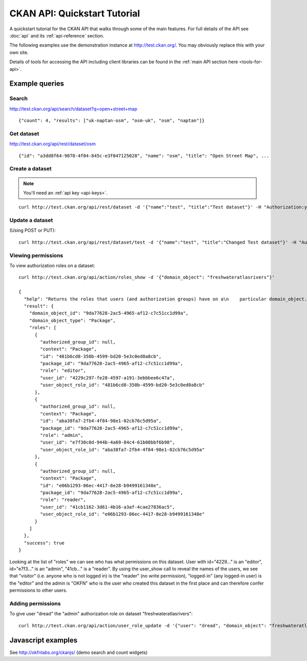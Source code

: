 =============================
CKAN API: Quickstart Tutorial
=============================

A quickstart tutorial for the CKAN API that walks through some of the main
features. For full details of the API see :doc:`api` and its 
:ref:`api-reference` section.

The following examples use the demonstration instance at http://test.ckan.org/.
You may obviously replace this with your own site.

Details of tools for accessing the API including client libraries can be found
in the :ref:`main API section here <tools-for-api>`.

Example queries
===============

Search
------

http://test.ckan.org/api/search/dataset?q=open+street+map

::

 {"count": 4, "results": ["uk-naptan-osm", "osm-uk", "osm", "naptan"]}

Get dataset
-----------

http://test.ckan.org/api/rest/dataset/osm

::

 {"id": "a3dd8f64-9078-4f04-845c-e3f047125028", "name": "osm", "title": "Open Street Map", ...


Create a dataset
----------------

.. note:: You'll need an :ref:`api key <api-keys>`.

::

 curl http://test.ckan.org/api/rest/dataset -d '{"name":"test", "title":"Test dataset"}' -H "Authorization:your-api-key"

Update a dataset
----------------

(Using POST or PUT)::

  curl http://test.ckan.org/api/rest/dataset/test -d '{"name":"test", "title":"Changed Test dataset"}' -H "Authorization:your-api-key"

Viewing permissions
-------------------

To view authorization roles on a dataset::

  curl http://test.ckan.org/api/action/roles_show -d '{"domain_object": "freshwateratlasrivers"}'
  
  {
    "help": "Returns the roles that users (and authorization groups) have on a\n    particular domain_object.\n    \n    If you specify a user (or authorization group) then the resulting roles\n    will be filtered by those of that user (or authorization group).\n\n    domain_object can be a package/group/authorization_group name or id.\n    ", 
    "result": {
      "domain_object_id": "9da77628-2ac5-4965-af12-c7c51cc1d99a", 
      "domain_object_type": "Package", 
      "roles": [
        {
          "authorized_group_id": null, 
          "context": "Package", 
          "id": "481b6cd8-350b-4599-bd20-5e3c0ed0a8cb", 
          "package_id": "9da77628-2ac5-4965-af12-c7c51cc1d99a", 
          "role": "editor", 
          "user_id": "4229c297-fe28-4597-a191-3ebbbee6c47a", 
          "user_object_role_id": "481b6cd8-350b-4599-bd20-5e3c0ed0a8cb"
        }, 
        {
          "authorized_group_id": null, 
          "context": "Package", 
          "id": "aba38fa7-2fb4-4f84-98e1-02cb76c5d95a", 
          "package_id": "9da77628-2ac5-4965-af12-c7c51cc1d99a", 
          "role": "admin", 
          "user_id": "e7f30c0d-944b-4a69-84c4-61b08bbf6b98", 
          "user_object_role_id": "aba38fa7-2fb4-4f84-98e1-02cb76c5d95a"
        }, 
        {
          "authorized_group_id": null, 
          "context": "Package", 
          "id": "e06b1293-86ec-4417-8e28-b9499161348e", 
          "package_id": "9da77628-2ac5-4965-af12-c7c51cc1d99a", 
          "role": "reader", 
          "user_id": "41cb1162-3d61-4b16-a3af-4cae27836ac5", 
          "user_object_role_id": "e06b1293-86ec-4417-8e28-b9499161348e"
        }
      ]
    }, 
    "success": true
  }

Looking at the list of "roles" we can see who has what permissions on this
dataset. User with id="4229..." is an "editor", id="e7f3..." is an "admin",
"41cb..." is a "reader". By using the user_show call to reveal the names of the
users, we see that "visitor" (i.e. anyone who is not logged in) is the "reader"
(no write permission), "logged-in" (any logged-in user) is the "editor" and the
admin is "OKFN" who is the user who created this dataset in the first place and
can therefore confer permissions to other users.

Adding permissions
------------------

To give user "dread" the "admin" authorization role on dataset
"freshwateratlasrivers"::

  curl http://test.ckan.org/api/action/user_role_update -d '{"user": "dread", "domain_object": "freshwateratlasrivers", "roles": ["admin"]}' -H "Authorization:{your-api-key}"

Javascript examples
===================

See http://okfnlabs.org/ckanjs/ (demo search and count widgets)

